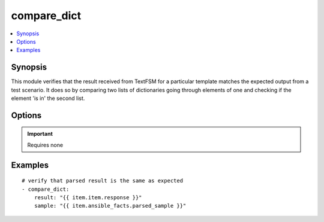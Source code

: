 .. _compare_dict:


compare_dict
++++++++++++

.. contents::
   :local:
   :depth: 1


Synopsis
--------


This module verifies that the result received from TextFSM for a particular template matches the expected output from a test scenario. It does so by comparing two lists of dictionaries going through elements of one and checking if the element 'is in' the second list.

Options
-------

.. raw:: html

    <table border=1 cellpadding=4>
    <tr>
    <th class="head">parameter</th>
    <th class="head">required</th>
    <th class="head">default</th>
    <th class="head">choices</th>
    <th class="head">comments</th>
    </tr>
            <tr style="text-align:center">
    <td style="vertical-align:middle">result</td>
    <td style="vertical-align:middle">yes</td>
    <td style="vertical-align:middle"></td>
        <td style="vertical-align:middle;text-align:left"><ul style="margin:0;"></ul></td>
        <td style="vertical-align:middle;text-align:left">
      a list of dictionaries received from ntc_show_command module<br>    </td>
    </tr>
            <tr style="text-align:center">
    <td style="vertical-align:middle">sample</td>
    <td style="vertical-align:middle">yes</td>
    <td style="vertical-align:middle"></td>
        <td style="vertical-align:middle;text-align:left"><ul style="margin:0;"></ul></td>
        <td style="vertical-align:middle;text-align:left">
      a parsed sample from a test scenario<br>    </td>
    </tr>
        </table><br>


.. important:: Requires none


Examples
--------

.. raw:: html

    <br/>


::

    
    # verify that parsed result is the same as expected
    - compare_dict:
        result: "{{ item.item.response }}"
        sample: "{{ item.ansible_facts.parsed_sample }}"
    



